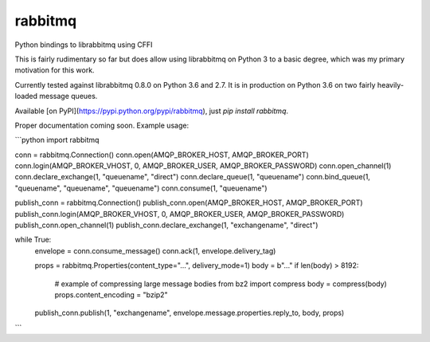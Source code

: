 rabbitmq
========

Python bindings to librabbitmq using CFFI

This is fairly rudimentary so far but does allow using librabbitmq on Python 3 to a basic degree, which was my primary motivation for this work.

Currently tested against librabbitmq 0.8.0 on Python 3.6 and 2.7. It is in production on Python 3.6 on two fairly heavily-loaded message queues.

Available [on PyPI](https://pypi.python.org/pypi/rabbitmq), just `pip install rabbitmq`.

Proper documentation coming soon. Example usage:

```python
import rabbitmq

conn = rabbitmq.Connection()
conn.open(AMQP_BROKER_HOST, AMQP_BROKER_PORT)
conn.login(AMQP_BROKER_VHOST, 0, AMQP_BROKER_USER, AMQP_BROKER_PASSWORD)
conn.open_channel(1)
conn.declare_exchange(1, "queuename", "direct")
conn.declare_queue(1, "queuename")
conn.bind_queue(1, "queuename", "queuename", "queuename")
conn.consume(1, "queuename")

publish_conn = rabbitmq.Connection()
publish_conn.open(AMQP_BROKER_HOST, AMQP_BROKER_PORT)
publish_conn.login(AMQP_BROKER_VHOST, 0, AMQP_BROKER_USER, AMQP_BROKER_PASSWORD)
publish_conn.open_channel(1)
publish_conn.declare_exchange(1, "exchangename", "direct")

while True:
    envelope = conn.consume_message()
    conn.ack(1, envelope.delivery_tag)

    props = rabbitmq.Properties(content_type="...", delivery_mode=1)
    body = b"..."
    if len(body) > 8192:
        # example of compressing large message bodies
        from bz2 import compress
        body = compress(body)
        props.content_encoding = "bzip2"
    publish_conn.publish(1, "exchangename", envelope.message.properties.reply_to, body, props)
```


